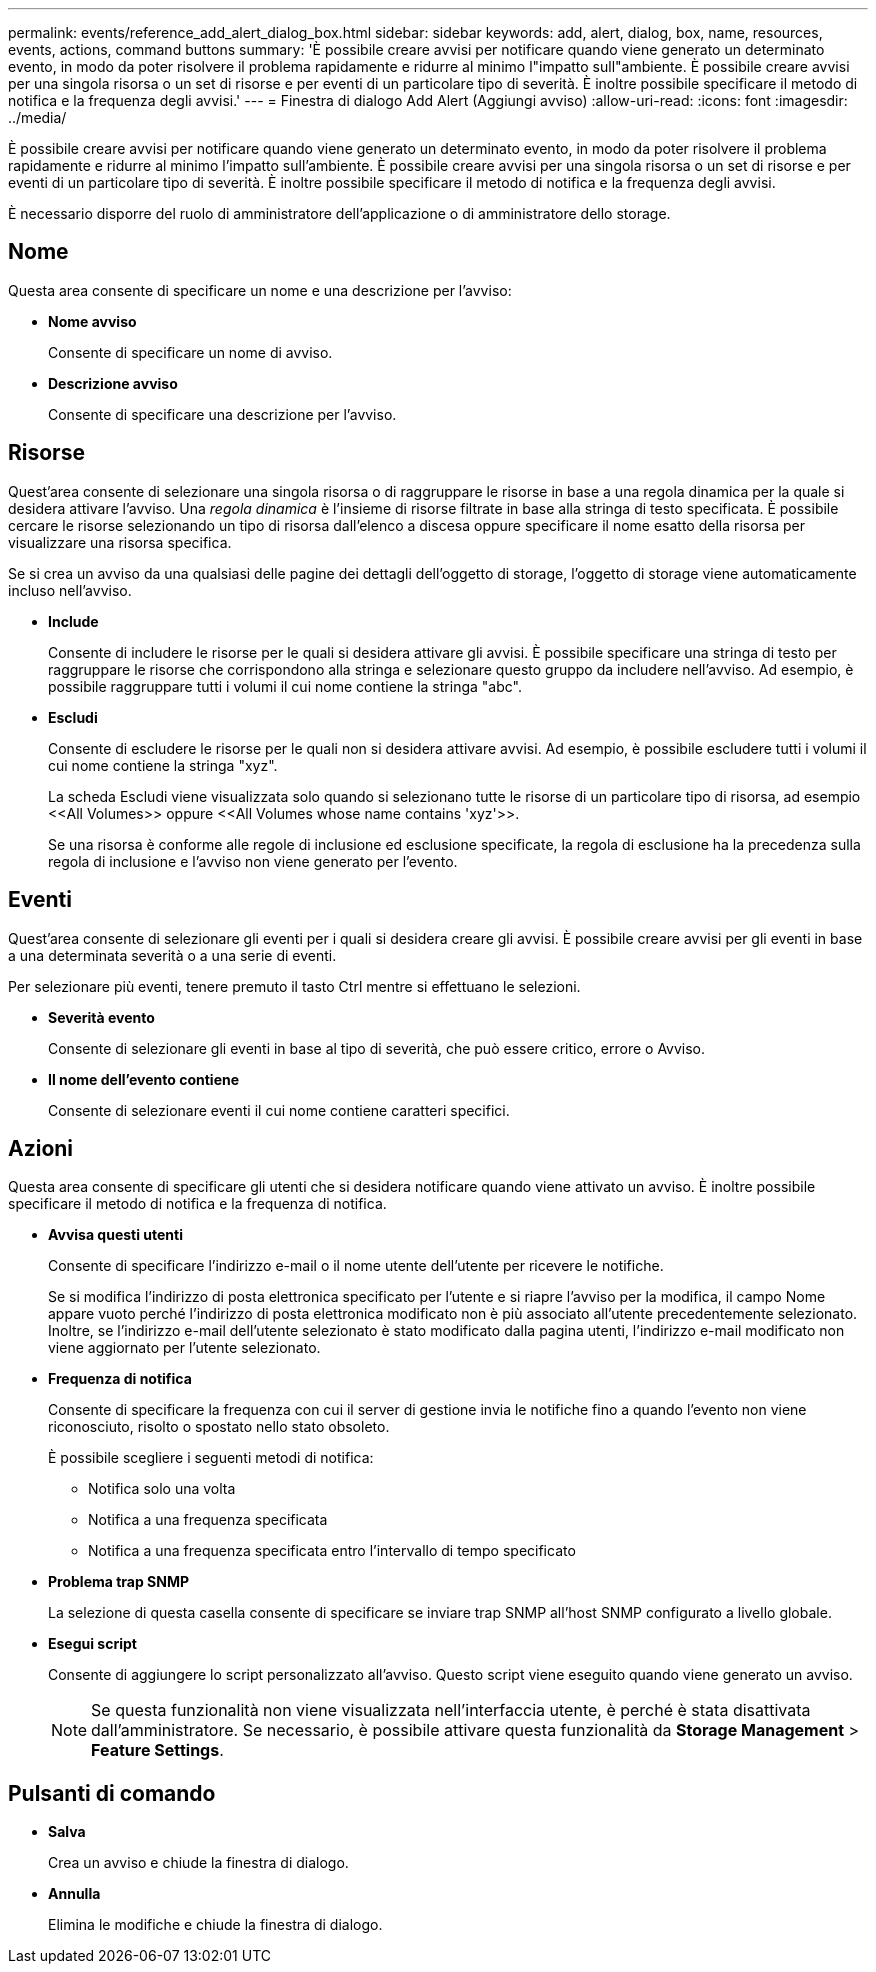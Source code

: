 ---
permalink: events/reference_add_alert_dialog_box.html 
sidebar: sidebar 
keywords: add, alert, dialog, box, name, resources, events, actions, command buttons 
summary: 'È possibile creare avvisi per notificare quando viene generato un determinato evento, in modo da poter risolvere il problema rapidamente e ridurre al minimo l"impatto sull"ambiente. È possibile creare avvisi per una singola risorsa o un set di risorse e per eventi di un particolare tipo di severità. È inoltre possibile specificare il metodo di notifica e la frequenza degli avvisi.' 
---
= Finestra di dialogo Add Alert (Aggiungi avviso)
:allow-uri-read: 
:icons: font
:imagesdir: ../media/


[role="lead"]
È possibile creare avvisi per notificare quando viene generato un determinato evento, in modo da poter risolvere il problema rapidamente e ridurre al minimo l'impatto sull'ambiente. È possibile creare avvisi per una singola risorsa o un set di risorse e per eventi di un particolare tipo di severità. È inoltre possibile specificare il metodo di notifica e la frequenza degli avvisi.

È necessario disporre del ruolo di amministratore dell'applicazione o di amministratore dello storage.



== Nome

Questa area consente di specificare un nome e una descrizione per l'avviso:

* *Nome avviso*
+
Consente di specificare un nome di avviso.

* *Descrizione avviso*
+
Consente di specificare una descrizione per l'avviso.





== Risorse

Quest'area consente di selezionare una singola risorsa o di raggruppare le risorse in base a una regola dinamica per la quale si desidera attivare l'avviso. Una _regola dinamica_ è l'insieme di risorse filtrate in base alla stringa di testo specificata. È possibile cercare le risorse selezionando un tipo di risorsa dall'elenco a discesa oppure specificare il nome esatto della risorsa per visualizzare una risorsa specifica.

Se si crea un avviso da una qualsiasi delle pagine dei dettagli dell'oggetto di storage, l'oggetto di storage viene automaticamente incluso nell'avviso.

* *Include*
+
Consente di includere le risorse per le quali si desidera attivare gli avvisi. È possibile specificare una stringa di testo per raggruppare le risorse che corrispondono alla stringa e selezionare questo gruppo da includere nell'avviso. Ad esempio, è possibile raggruppare tutti i volumi il cui nome contiene la stringa "abc".

* *Escludi*
+
Consente di escludere le risorse per le quali non si desidera attivare avvisi. Ad esempio, è possibile escludere tutti i volumi il cui nome contiene la stringa "xyz".

+
La scheda Escludi viene visualizzata solo quando si selezionano tutte le risorse di un particolare tipo di risorsa, ad esempio +<<All Volumes>> oppure <<All Volumes whose name contains 'xyz'>>+.

+
Se una risorsa è conforme alle regole di inclusione ed esclusione specificate, la regola di esclusione ha la precedenza sulla regola di inclusione e l'avviso non viene generato per l'evento.





== Eventi

Quest'area consente di selezionare gli eventi per i quali si desidera creare gli avvisi. È possibile creare avvisi per gli eventi in base a una determinata severità o a una serie di eventi.

Per selezionare più eventi, tenere premuto il tasto Ctrl mentre si effettuano le selezioni.

* *Severità evento*
+
Consente di selezionare gli eventi in base al tipo di severità, che può essere critico, errore o Avviso.

* *Il nome dell'evento contiene*
+
Consente di selezionare eventi il cui nome contiene caratteri specifici.





== Azioni

Questa area consente di specificare gli utenti che si desidera notificare quando viene attivato un avviso. È inoltre possibile specificare il metodo di notifica e la frequenza di notifica.

* *Avvisa questi utenti*
+
Consente di specificare l'indirizzo e-mail o il nome utente dell'utente per ricevere le notifiche.

+
Se si modifica l'indirizzo di posta elettronica specificato per l'utente e si riapre l'avviso per la modifica, il campo Nome appare vuoto perché l'indirizzo di posta elettronica modificato non è più associato all'utente precedentemente selezionato. Inoltre, se l'indirizzo e-mail dell'utente selezionato è stato modificato dalla pagina utenti, l'indirizzo e-mail modificato non viene aggiornato per l'utente selezionato.

* *Frequenza di notifica*
+
Consente di specificare la frequenza con cui il server di gestione invia le notifiche fino a quando l'evento non viene riconosciuto, risolto o spostato nello stato obsoleto.

+
È possibile scegliere i seguenti metodi di notifica:

+
** Notifica solo una volta
** Notifica a una frequenza specificata
** Notifica a una frequenza specificata entro l'intervallo di tempo specificato


* *Problema trap SNMP*
+
La selezione di questa casella consente di specificare se inviare trap SNMP all'host SNMP configurato a livello globale.

* *Esegui script*
+
Consente di aggiungere lo script personalizzato all'avviso. Questo script viene eseguito quando viene generato un avviso.

+
[NOTE]
====
Se questa funzionalità non viene visualizzata nell'interfaccia utente, è perché è stata disattivata dall'amministratore. Se necessario, è possibile attivare questa funzionalità da *Storage Management* > *Feature Settings*.

====




== Pulsanti di comando

* *Salva*
+
Crea un avviso e chiude la finestra di dialogo.

* *Annulla*
+
Elimina le modifiche e chiude la finestra di dialogo.


